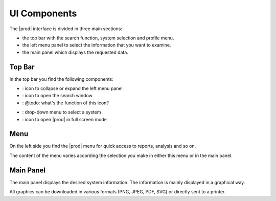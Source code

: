 .. |collapse_expand| image:: ../_static/collapse_expand.png

.. |search| image:: ../_static/search.png

.. |alert| image:: ../_static/alert.png

.. |system_selection| image:: ../_static/system_selection.png

.. |full_screen| image:: ../_static/full_screen.png

.. _ui_components:

UI Components
=============

The |prod| interface is divided in three main sections:

* the top bar with the search function, system selection and profile menu.
* the left menu panel to select the information that you want to examine.
* the main panel which displays the requested data.


Top Bar
-------

In the top bar you find the following components:

* |collapse_expand|: icon to collapse or expand the left menu panel
* |search|: icon to open the search window
* |alert|: @todo: what's the function of this icon?

.. todo::

   what's the function of this icon?

* |system_selection|: drop-down menu to select a system
* |full_screen|: icon to open |prod| in full screen mode


Menu
----

On the left side you find the |prod| menu for quick access to reports, analysis and so on.

The content of the menu varies according the selection you make in either this menu or in the main panel.


Main Panel
----------

The main panel displays the desired system information. The information is mainly displayed in a
graphical way. 

All graphics can be downloaded in various formats (PNG, JPEG, PDF, SVG) or directly sent to a printer.


